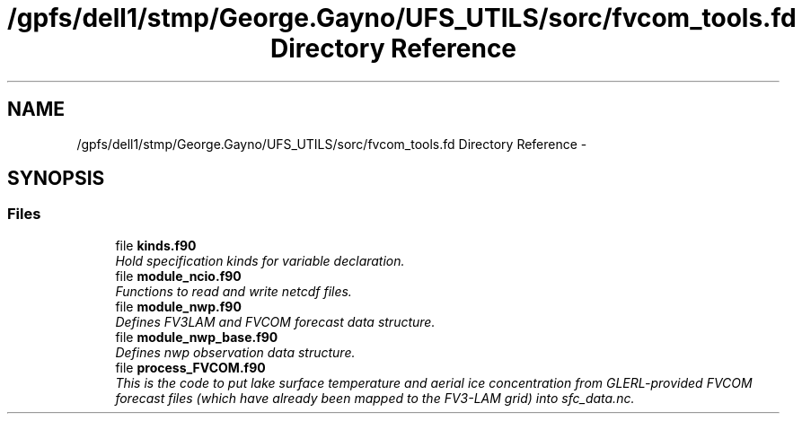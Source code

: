 .TH "/gpfs/dell1/stmp/George.Gayno/UFS_UTILS/sorc/fvcom_tools.fd Directory Reference" 3 "Mon Aug 16 2021" "Version 1.6.0" "fvcom_tools" \" -*- nroff -*-
.ad l
.nh
.SH NAME
/gpfs/dell1/stmp/George.Gayno/UFS_UTILS/sorc/fvcom_tools.fd Directory Reference \- 
.SH SYNOPSIS
.br
.PP
.SS "Files"

.in +1c
.ti -1c
.RI "file \fBkinds\&.f90\fP"
.br
.RI "\fIHold specification kinds for variable declaration\&. \fP"
.ti -1c
.RI "file \fBmodule_ncio\&.f90\fP"
.br
.RI "\fIFunctions to read and write netcdf files\&. \fP"
.ti -1c
.RI "file \fBmodule_nwp\&.f90\fP"
.br
.RI "\fIDefines FV3LAM and FVCOM forecast data structure\&. \fP"
.ti -1c
.RI "file \fBmodule_nwp_base\&.f90\fP"
.br
.RI "\fIDefines nwp observation data structure\&. \fP"
.ti -1c
.RI "file \fBprocess_FVCOM\&.f90\fP"
.br
.RI "\fIThis is the code to put lake surface temperature and aerial ice concentration from GLERL-provided FVCOM forecast files (which have already been mapped to the FV3-LAM grid) into sfc_data\&.nc\&. \fP"
.in -1c
